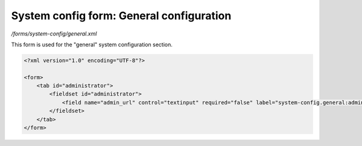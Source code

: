 System config form: General configuration
=========================================

*/forms/system-config/general.xml*

This form is used for the "general" system configuration section.

.. code-block:: xml

    <?xml version="1.0" encoding="UTF-8"?>

    <form>
        <tab id="administrator">
            <fieldset id="administrator">
                <field name="admin_url" control="textinput" required="false" label="system-config.general:admin_url.label" placeholder="system-config.general:admin_url.placeholder" maxLength="50" />
            </fieldset>
        </tab>
    </form>

